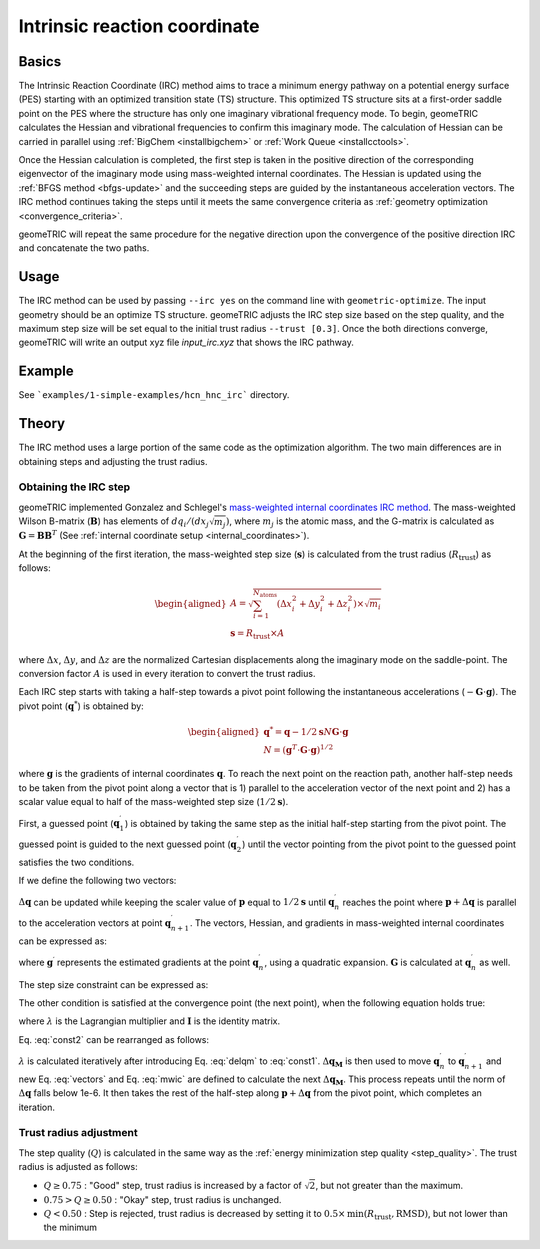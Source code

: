 .. _irc:

Intrinsic reaction coordinate
=============================

Basics
------

The Intrinsic Reaction Coordinate (IRC) method aims to trace a minimum energy pathway on a potential energy surface (PES) starting with an optimized transition state (TS) structure.
This optimized TS structure sits at a first-order saddle point on the PES where the structure has only one imaginary vibrational frequency mode.
To begin, geomeTRIC calculates the Hessian and vibrational frequencies to confirm this imaginary mode. The calculation of Hessian can be carried in parallel using :ref:`BigChem <installbigchem>` or :ref:`Work Queue <installcctools>`.

Once the Hessian calculation is completed, the first step is taken in the positive direction of the corresponding eigenvector of the imaginary mode using mass-weighted internal coordinates.
The Hessian is updated using the :ref:`BFGS method <bfgs-update>` and the succeeding steps are guided by the instantaneous acceleration vectors.
The IRC method continues taking the steps until it meets the same convergence criteria as :ref:`geometry optimization <convergence_criteria>`.

geomeTRIC will repeat the same procedure for the negative direction upon the convergence of the positive direction IRC and concatenate the two paths.

Usage
-----

The IRC method can be used by passing ``--irc yes`` on the command line with ``geometric-optimize``. The input geometry should be an optimize TS structure.
geomeTRIC adjusts the IRC step size based on the step quality, and the maximum step size will be set equal to the initial trust radius ``--trust [0.3]``.
Once the both directions converge, geomeTRIC will write an output xyz file `input_irc.xyz` that shows the IRC pathway.

Example
-------

See ```examples/1-simple-examples/hcn_hnc_irc``` directory.


Theory
------

The IRC method uses a large portion of the same code as the optimization algorithm. The two main differences are in obtaining steps and adjusting the trust radius.

Obtaining the IRC step
""""""""""""""""""""""

geomeTRIC implemented Gonzalez and Schlegel's `mass-weighted internal coordinates IRC method <https://doi.org/10.1021/j100377a021>`_.
The mass-weighted Wilson B-matrix (:math:`\mathbf{B}`) has elements of :math:`dq_i / (dx_j \sqrt{m_j})`, where :math:`m_j` is the atomic mass, and the G-matrix is calculated as :math:`\mathbf{G} = \mathbf{B}\mathbf{B}^T` (See :ref:`internal coordinate setup <internal_coordinates>`).

At the beginning of the first iteration, the mass-weighted step size (:math:`\mathbf{s}`) is calculated from the trust radius (:math:`R_{\mathrm{trust}}`) as follows:

.. math::
    \begin{aligned}
    A = \sqrt{\sum_{i=1}^{N_{\mathrm{atoms}}} (\Delta x_i^2 + \Delta y_i^2 + \Delta z_i^2) \times \sqrt{m_i}} \\
    \mathbf{s} = R_{\mathrm{trust}} \times A
    \end{aligned}

where :math:`\Delta x`, :math:`\Delta y`, and :math:`\Delta z` are the normalized Cartesian displacements along the imaginary mode on the saddle-point.
The conversion factor :math:`A` is used in every iteration to convert the trust radius.

Each IRC step starts with taking a half-step towards a pivot point following the instantaneous accelerations (:math:`-\mathbf{G} \cdot \mathbf{g}`).
The pivot point (:math:`\mathbf{\mathrm{q}}^*`) is obtained by:

.. math::
    \begin{aligned}
    \mathbf{\mathrm{q}}^* = \mathbf{\mathrm{q}} - 1/2 \mathbf{s} N \mathbf{G} \cdot \mathbf{g} \\
    N = (\mathbf{g}^T \cdot \mathbf{G} \cdot \mathbf{g})^{1/2}
    \end{aligned}

where :math:`\mathbf{g}` is the gradients of internal coordinates :math:`\mathbf{\mathrm{q}}`.
To reach the next point on the reaction path, another half-step needs to be taken from the pivot point along a vector that is 1) parallel to the acceleration vector of the next point and 2) has a scalar value equal to half of the mass-weighted step size (:math:`1/2\mathbf{s}`).

First, a guessed point (:math:`\mathbf{\mathrm{q}}_1^\prime`) is obtained by taking the same step as the initial half-step starting from the pivot point.
The guessed point is guided to the next guessed point (:math:`\mathbf{\mathrm{q}}_2^\prime`) until the vector pointing from the pivot point to the guessed point satisfies the two conditions.

If we define the following two vectors:

.. math::
    \begin{aligned}
    \mathbf{\mathrm{p}} = \mathbf{\mathrm{q}}_n^\prime - \mathbf{\mathrm{q}}^* \\
    \Delta\mathbf{\mathrm{q}} = \mathbf{\mathrm{q}}_{n+1}^\prime - \mathbf{\mathrm{q}}_n^\prime
    \end{aligned}
    :label: vectors

:math:`\Delta\mathbf{\mathrm{q}}` can be updated while keeping the scaler value of :math:`\mathbf{\mathrm{p}}` equal to :math:`1/2\mathbf{s}` until :math:`\mathbf{\mathrm{q}}_n^\prime` reaches the point where :math:`\mathbf{\mathrm{p}} + \Delta\mathbf{\mathrm{q}}` is parallel to the acceleration vectors at point :math:`\mathbf{\mathrm{q}}_{n+1}^\prime`.
The vectors, Hessian, and gradients in mass-weighted internal coordinates can be expressed as:

.. math::
    \begin{aligned}
    \Delta\mathbf{\mathrm{q}}_\mathbf{\mathrm{M}} = \mathbf{G}^{-1/2} \Delta\mathbf{\mathrm{q}}\\
    \mathbf{\mathrm{p}}_\mathbf{\mathrm{M}} = \mathbf{G}^{-1/2} \mathbf{\mathrm{p}}\\
    \mathbf{\mathrm{g}}_\mathbf{\mathrm{M}} = \mathbf{G}^{1/2} \mathbf{\mathrm{g}}^{\prime}\\
    \mathbf{\mathrm{H}}_\mathbf{\mathrm{M}} = \mathbf{G}^{1/2} \mathbf{\mathrm{H}} \mathbf{G}^{1/2}\\
    \end{aligned}
    :label: mwic

where :math:`\mathbf{\mathrm{g}}^{\prime}` represents the estimated gradients at the point :math:`\mathbf{\mathrm{q}}_n^\prime`, using a quadratic expansion.
:math:`\mathbf{G}` is calculated at :math:`\mathbf{\mathrm{q}}_n^\prime` as well.

The step size constraint can be expressed as:

.. math::
    (\mathbf{\mathrm{p}}_\mathbf{\mathrm{M}} + \Delta\mathbf{\mathrm{q}}_\mathbf{\mathrm{M}})^{T}(\mathbf{\mathrm{p}}_\mathbf{\mathrm{M}} + \Delta\mathbf{\mathrm{q}}_\mathbf{\mathrm{M}}) = (1/2 \mathbf{s})^2
    :label: const1

The other condition is satisfied at the convergence point (the next point), when the following equation holds true:

.. math::
    (\mathbf{\mathrm{g}}_\mathbf{\mathrm{M}} - \lambda \mathbf{\mathrm{p}}_\mathbf{\mathrm{M}}) + (\mathbf{\mathrm{H}}_\mathbf{\mathrm{M}} - \lambda \mathbf{I})\Delta\mathbf{\mathrm{q}}_\mathbf{\mathrm{M}} = 0
    :label: const2

where :math:`\lambda` is the Lagrangian multiplier and :math:`\mathbf{I}` is the identity matrix.

Eq. :eq:`const2` can be rearranged as follows:

.. math::
    \Delta\mathbf{\mathrm{q}}_\mathbf{\mathrm{M}} = -(\mathbf{\mathrm{H}}_\mathbf{\mathrm{M}} - \lambda \mathbf{I})^{-1}(\mathbf{\mathrm{g}}_\mathbf{\mathrm{M}} - \lambda \mathbf{\mathrm{p}}_\mathbf{\mathrm{M}})
    :label: delqm

:math:`\lambda` is calculated iteratively after introducing Eq. :eq:`delqm` to :eq:`const1`.
:math:`\Delta\mathbf{\mathrm{q}}_\mathbf{\mathrm{M}}` is then used to move :math:`\mathbf{\mathrm{q}}_n^\prime` to :math:`\mathbf{\mathrm{q}}_{n+1}^\prime` and new Eq. :eq:`vectors` and Eq. :eq:`mwic` are defined to calculate the next :math:`\Delta\mathbf{\mathrm{q}}_\mathbf{\mathrm{M}}`.
This process repeats until the norm of :math:`\Delta\mathbf{\mathrm{q}}` falls below 1e-6. It then takes the rest of the half-step along :math:`\mathbf{\mathrm{p}} + \Delta\mathbf{\mathrm{q}}` from the pivot point, which completes an iteration.


Trust radius adjustment
"""""""""""""""""""""""

The step quality (:math:`Q`) is calculated in the same way as the :ref:`energy minimization step quality <step_quality>`.
The trust radius is adjusted as follows:

* :math:`Q \geq 0.75` : "Good" step, trust radius is increased by a factor of :math:`\sqrt{2}`, but not greater than the maximum.
* :math:`0.75 > Q \geq 0.50` : "Okay" step, trust radius is unchanged.
* :math:`Q < 0.50` : Step is rejected, trust radius is decreased by setting it to :math:`0.5 \times \mathrm{min}(R_{\mathrm{trust}}, \mathrm{RMSD})`, but not lower than the minimum
